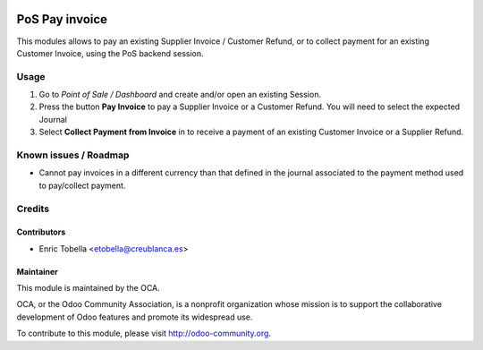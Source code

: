 .. image:: https://img.shields.io/badge/licence-LGPL--3-blue.svg
    :alt: License: LGPL-3

===============
PoS Pay invoice
===============

This modules allows to pay an existing Supplier Invoice / Customer Refund, or
to collect payment for an existing Customer Invoice, using the PoS
backend session.


Usage
=====

#.  Go to *Point of Sale / Dashboard* and create and/or open an existing
    Session.
#.  Press the button **Pay Invoice** to pay a Supplier Invoice or a Customer
    Refund. You will need to select the expected Journal
#.  Select **Collect Payment from Invoice** in to receive a payment of an
    existing Customer Invoice or a Supplier Refund.

.. image:: https://odoo-community.org/website/image/ir.attachment/5784_f2813bd/datas
   :alt: Try me on Runbot
   :target: https://runbot.odoo-community.org/runbot/repo/github-com-oca-pos-184


Known issues / Roadmap
======================

* Cannot pay invoices in a different currency than that defined in the journal
  associated to the payment method used to pay/collect payment.


Credits
=======

Contributors
------------

* Enric Tobella <etobella@creublanca.es>


Maintainer
----------

.. image:: https://odoo-community.org/logo.png
   :alt: Odoo Community Association
   :target: https://odoo-community.org

This module is maintained by the OCA.

OCA, or the Odoo Community Association, is a nonprofit organization whose
mission is to support the collaborative development of Odoo features and
promote its widespread use.

To contribute to this module, please visit http://odoo-community.org.


